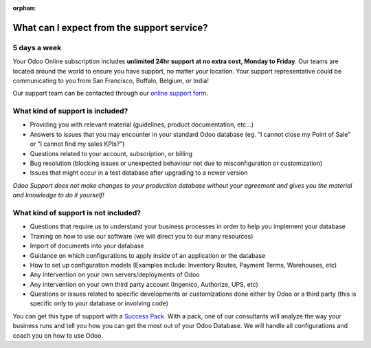 :orphan:

.. _support-expectations:

===========================================
What can I expect from the support service?
===========================================


5 days a week
=============

Your Odoo Online subscription includes **unlimited 24hr support at no extra
cost, Monday to Friday**. Our teams are located around the world to ensure you
have support, no matter your location. Your support representative could be
communicating to you from San Francisco, Buffalo, Belgium, or India!

Our support team can be contacted through our `online support form <https://www.odoo.com/help>`__.


What kind of support is included?
=================================

- Providing you with relevant material (guidelines, product documentation,
  etc...)
- Answers to issues that you may encounter in your standard Odoo database (eg.
  “I cannot close my Point of Sale” or “I cannot find my sales KPIs?”)
- Questions related to your account, subscription, or billing
- Bug resolution (blocking issues or unexpected behaviour not due to
  misconfiguration or customization)
- Issues that might occur in a test database after upgrading to a newer version

*Odoo Support does not make changes to your production database without your agreement and gives you
the material and knowledge to do it yourself!*


What kind of support is not included?
=====================================

- Questions that require us to understand your business processes in order to
  help you implement your database
- Training on how to use our software (we will direct you to our many resources)
- Import of documents into your database
- Guidance on which configurations to apply inside of an application or the database
- How to set up configuration models (Examples include: Inventory Routes,
  Payment Terms, Warehouses, etc)
- Any intervention on your own servers/deployments of Odoo
- Any intervention on your own third party account (Ingenico, Authorize, UPS, etc)
- Questions or issues related to specific developments or customizations done
  either by Odoo or a third party (this is specific only to your database or
  involving code)

You can get this type of support with a `Success Pack <https://www.odoo.com/pricing-packs>`__.
With a pack, one of our consultants will analyze the way your business runs and
tell you how you can get the most out of your Odoo Database. We will handle all
configurations and coach you on how to use Odoo.
